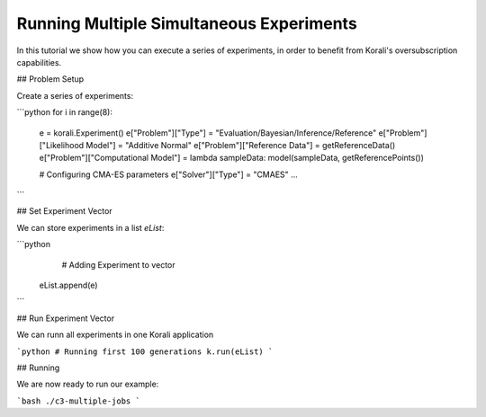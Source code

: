 Running Multiple Simultaneous Experiments
=====================================================

In this tutorial we show how you can execute a series of experiments, in order to
benefit from Korali's oversubscription capabilities.

## Problem Setup

Create a series of experiments:

```python
for i in range(8):
  e = korali.Experiment()
  e["Problem"]["Type"] = "Evaluation/Bayesian/Inference/Reference"
  e["Problem"]["Likelihood Model"] = "Additive Normal"
  e["Problem"]["Reference Data"] = getReferenceData()
  e["Problem"]["Computational Model"] = lambda sampleData: model(sampleData, getReferencePoints())
  
  # Configuring CMA-ES parameters
  e["Solver"]["Type"] = "CMAES"
  ...

```

## Set Experiment Vector
 
We can store experiments in a list `eList`:

```python
   # Adding Experiment to vector
  eList.append(e)
```

## Run Experiment Vector

We can runn all experiments in one Korali application

```python
# Running first 100 generations
k.run(eList)
```

## Running

We are now ready to run our example:

```bash
./c3-multiple-jobs
```


